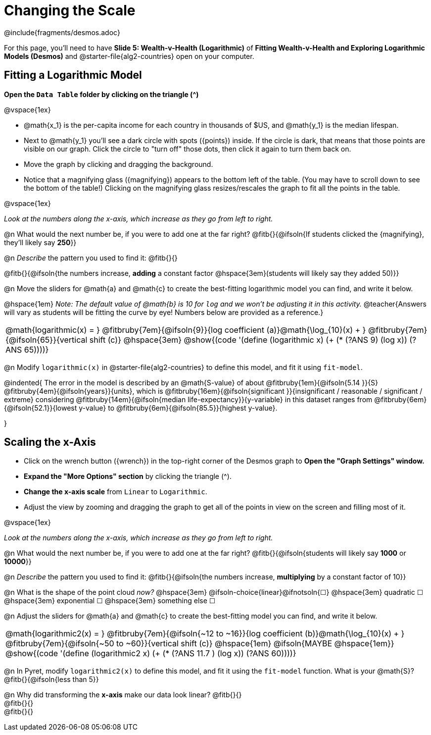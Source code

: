 = Changing the Scale

++++
<style>
/* Push content to the top (instead of the default vertical distribution), which was leaving empty space at the top. */
#content { display: block !important; }
body.workbookpage .studentAnswerShort { min-width: 30pt; } .studentAnswerMedium { min-width: 30pt !important;}
</style>
++++

////
- Import Desmos Styles
-
- This includes some inline CSS which loads the Desmos font,
- which includes special glyphs used for icons on Desmos.com
-
- It also defines the classname '.desmosbutton', which is used
- to style all demos glyphs
-
- Finally, it defines AsciiDoc variables for glyphs we use:
- {points}
- {caret}
- {magnifying}
- {wrench}
-
- Here's an example of using these:
- This is a wrench icon in desmos: [.desmosbutton]#{wrench}#
////

@include{fragments/desmos.adoc}

[.linkInstructions]
For this page, you'll need to have *Slide 5: Wealth-v-Health (Logarithmic)* of *Fitting Wealth-v-Health and Exploring Logarithmic Models (Desmos)* and @starter-file{alg2-countries} open on your computer.

== Fitting a Logarithmic Model

*Open the `Data Table` folder by clicking on the triangle ([.desmosbutton]#{caret}#)*

@vspace{1ex}

- @math{x_1} is the per-capita income for each country in thousands of $US, and @math{y_1} is the median lifespan.
- Next to @math{y_1} you'll see a dark circle with spots ([.desmosbutton]#{points}#) inside. If the circle is dark, that means that those points are visible on our graph. Click the circle to "turn off" those dots, then click it again to turn them back on.
- Move the graph by clicking and dragging the background.
- Notice that a magnifying glass ([.desmosbutton]#{magnifying}#) appears to the bottom left of the table. (You may have to scroll down to see the bottom of the table!) Clicking on the magnifying glass resizes/rescales the graph to fit all the points in the table.

@vspace{1ex}

_Look at the numbers along the x-axis, which increase as they go from left to right._

@n What would the next number be, if you were to add one at the far right? @fitb{}{@ifsoln{If students clicked the [.desmosbutton]#{magnifying}#, they'll likely say *250*}}

@n _Describe_ the pattern you used to find it: @fitb{}{}

@fitb{}{@ifsoln{the numbers increase, *adding* a constant factor @hspace{3em}(students will likely say they added 50)}}

@n Move the sliders for @math{a} and @math{c} to create the best-fitting logarithmic model you can find, and write it below.

@hspace{1em} _Note: The default value of @math{b} is 10 for `log` and we won't be adjusting it in this activity._
@teacher{Answers will vary as students will be fitting the curve by eye! Numbers below are provided as a reference.}

[cols="^1a", grid="none", frame="none", stripes="none"]
|===
|
@math{logarithmic(x) = }
@fitbruby{7em}{@ifsoln{9}}{log coefficient (a)}@math{\log_{10}(x) + }
@fitbruby{7em}{@ifsoln{65}}{vertical shift (c)}
@hspace{3em}
@show{(code '(define (logarithmic x) (+ (* (?ANS 9) (log x)) (?ANS 65))))}
|===



@n Modify `logarithmic(x)` in @starter-file{alg2-countries} to define this model, and fit it using `fit-model`. 

@indented{
The error in the model is described by an @math{S-value} of about 
@fitbruby{1em}{@ifsoln{5.14   }}{S}
@fitbruby{4em}{@ifsoln{years}}{units}, which is 
@fitbruby{16em}{@ifsoln{significant  }}{insignificant / reasonable / significant / extreme} considering 
@fitbruby{14em}{@ifsoln{median life-expectancy}}{y-variable} in this dataset ranges from 
@fitbruby{6em}{@ifsoln{52.1}}{lowest y-value} to 
@fitbruby{6em}{@ifsoln{85.5}}{highest y-value}.

}

== Scaling the x-Axis

- Click on the wrench button ([.desmosbutton]#{wrench}#) in the top-right corner of the Desmos graph to *Open the "Graph Settings" window.*
- *Expand the "More Options" section* by clicking the triangle ([.desmosbutton]#{caret}#).
- *Change the x-axis scale* from `Linear` to `Logarithmic`.
- Adjust the view by zooming and dragging the graph to get all of the points in view on the screen and filling most of it.

@vspace{1ex}

_Look at the numbers along the x-axis, which increase as they go from left to right._

@n What would the next number be, if you were to add one at the far right? @fitb{}{@ifsoln{students will likely say *1000* or *10000*}}

@n _Describe_ the pattern you used to find it: @fitb{}{@ifsoln{the numbers increase, *multiplying* by a constant factor of 10}}

@n What is the shape of the point cloud _now?_   @hspace{3em} @ifsoln-choice{linear}@ifnotsoln{&#9744;}  @hspace{3em} 
quadratic &#9744;   @hspace{3em} 
exponential &#9744; @hspace{3em}
something else &#9744; 

@n Adjust the sliders for @math{a} and @math{c} to create the best-fitting model you can find, and write it below.

[cols="^1a", grid="none", frame="none", stripes="none"]
|===
|
@math{logarithmic2(x) = }
@fitbruby{7em}{@ifsoln{~12 to ~16}}{log coefficient (b)}@math{\log_{10}(x) + }
@fitbruby{7em}{@ifsoln{~50 to ~60}}{vertical shift (c)}
@hspace{1em} @ifsoln{MAYBE @hspace{1em}}
@show{(code '(define (logarithmic2 x) (+ (* (?ANS 11.7 ) (log x)) (?ANS 60))))}
|===

@n In Pyret, modify `logarithmic2(x)` to define this model, and fit it using the `fit-model` function. What is your @math{S}? @fitb{}{@ifsoln{less than 5}}

@n Why did transforming the *x-axis* make our data look linear? @fitb{}{} +
@fitb{}{} +
@fitb{}{}
